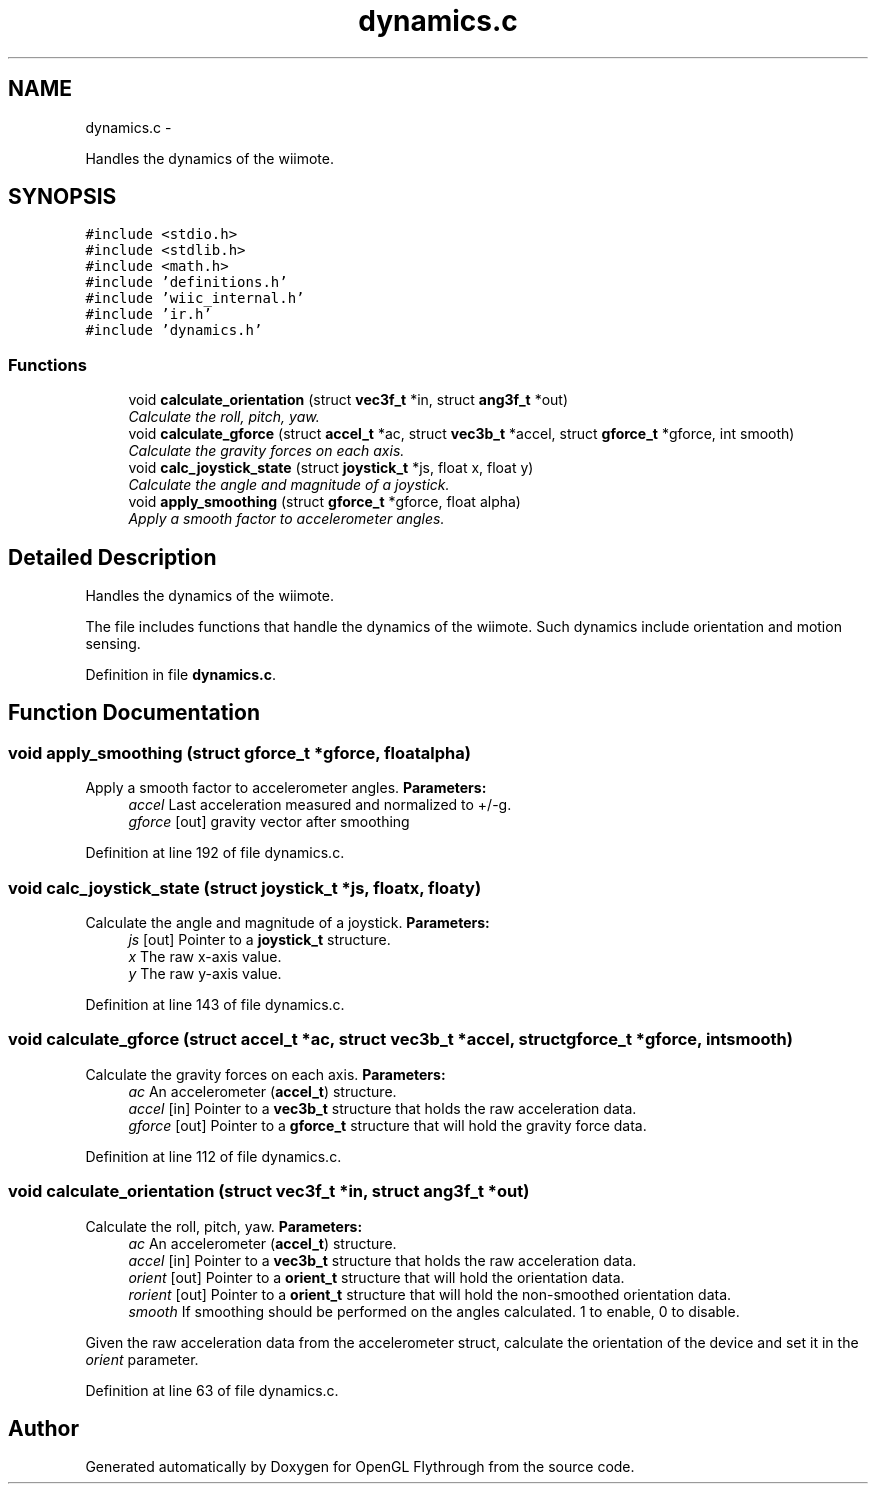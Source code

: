 .TH "dynamics.c" 3 "Sun Dec 9 2012" "Version 9001" "OpenGL Flythrough" \" -*- nroff -*-
.ad l
.nh
.SH NAME
dynamics.c \- 
.PP
Handles the dynamics of the wiimote\&.  

.SH SYNOPSIS
.br
.PP
\fC#include <stdio\&.h>\fP
.br
\fC#include <stdlib\&.h>\fP
.br
\fC#include <math\&.h>\fP
.br
\fC#include 'definitions\&.h'\fP
.br
\fC#include 'wiic_internal\&.h'\fP
.br
\fC#include 'ir\&.h'\fP
.br
\fC#include 'dynamics\&.h'\fP
.br

.SS "Functions"

.in +1c
.ti -1c
.RI "void \fBcalculate_orientation\fP (struct \fBvec3f_t\fP *in, struct \fBang3f_t\fP *out)"
.br
.RI "\fICalculate the roll, pitch, yaw\&. \fP"
.ti -1c
.RI "void \fBcalculate_gforce\fP (struct \fBaccel_t\fP *ac, struct \fBvec3b_t\fP *accel, struct \fBgforce_t\fP *gforce, int smooth)"
.br
.RI "\fICalculate the gravity forces on each axis\&. \fP"
.ti -1c
.RI "void \fBcalc_joystick_state\fP (struct \fBjoystick_t\fP *js, float x, float y)"
.br
.RI "\fICalculate the angle and magnitude of a joystick\&. \fP"
.ti -1c
.RI "void \fBapply_smoothing\fP (struct \fBgforce_t\fP *gforce, float alpha)"
.br
.RI "\fIApply a smooth factor to accelerometer angles\&. \fP"
.in -1c
.SH "Detailed Description"
.PP 
Handles the dynamics of the wiimote\&. 

The file includes functions that handle the dynamics of the wiimote\&. Such dynamics include orientation and motion sensing\&. 
.PP
Definition in file \fBdynamics\&.c\fP\&.
.SH "Function Documentation"
.PP 
.SS "void apply_smoothing (struct \fBgforce_t\fP *gforce, floatalpha)"

.PP
Apply a smooth factor to accelerometer angles\&. \fBParameters:\fP
.RS 4
\fIaccel\fP Last acceleration measured and normalized to +/-g\&. 
.br
\fIgforce\fP [out] gravity vector after smoothing 
.RE
.PP

.PP
Definition at line 192 of file dynamics\&.c\&.
.SS "void calc_joystick_state (struct \fBjoystick_t\fP *js, floatx, floaty)"

.PP
Calculate the angle and magnitude of a joystick\&. \fBParameters:\fP
.RS 4
\fIjs\fP [out] Pointer to a \fBjoystick_t\fP structure\&. 
.br
\fIx\fP The raw x-axis value\&. 
.br
\fIy\fP The raw y-axis value\&. 
.RE
.PP

.PP
Definition at line 143 of file dynamics\&.c\&.
.SS "void calculate_gforce (struct \fBaccel_t\fP *ac, struct \fBvec3b_t\fP *accel, struct \fBgforce_t\fP *gforce, intsmooth)"

.PP
Calculate the gravity forces on each axis\&. \fBParameters:\fP
.RS 4
\fIac\fP An accelerometer (\fBaccel_t\fP) structure\&. 
.br
\fIaccel\fP [in] Pointer to a \fBvec3b_t\fP structure that holds the raw acceleration data\&. 
.br
\fIgforce\fP [out] Pointer to a \fBgforce_t\fP structure that will hold the gravity force data\&. 
.RE
.PP

.PP
Definition at line 112 of file dynamics\&.c\&.
.SS "void calculate_orientation (struct \fBvec3f_t\fP *in, struct \fBang3f_t\fP *out)"

.PP
Calculate the roll, pitch, yaw\&. \fBParameters:\fP
.RS 4
\fIac\fP An accelerometer (\fBaccel_t\fP) structure\&. 
.br
\fIaccel\fP [in] Pointer to a \fBvec3b_t\fP structure that holds the raw acceleration data\&. 
.br
\fIorient\fP [out] Pointer to a \fBorient_t\fP structure that will hold the orientation data\&. 
.br
\fIrorient\fP [out] Pointer to a \fBorient_t\fP structure that will hold the non-smoothed orientation data\&. 
.br
\fIsmooth\fP If smoothing should be performed on the angles calculated\&. 1 to enable, 0 to disable\&.
.RE
.PP
Given the raw acceleration data from the accelerometer struct, calculate the orientation of the device and set it in the \fIorient\fP parameter\&. 
.PP
Definition at line 63 of file dynamics\&.c\&.
.SH "Author"
.PP 
Generated automatically by Doxygen for OpenGL Flythrough from the source code\&.
